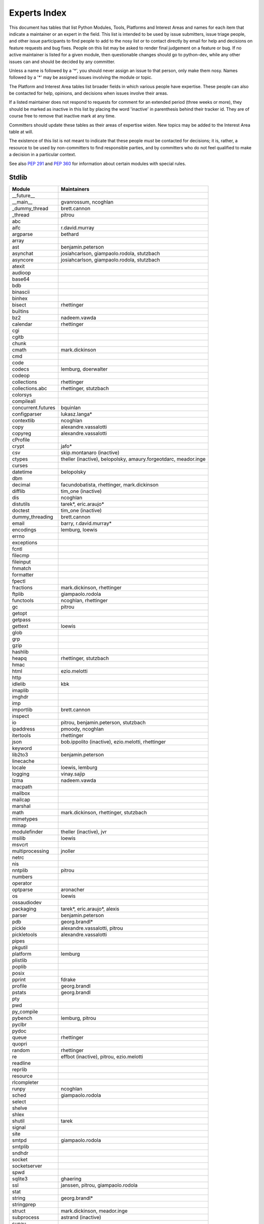 .. _experts:

Experts Index
=================

This document has tables that list Python Modules, Tools, Platforms and
Interest Areas and names for each item that indicate a maintainer or an
expert in the field.  This list is intended to be used by issue submitters,
issue triage people, and other issue participants to find people to add to
the nosy list or to contact directly by email for help and decisions on
feature requests and bug fixes.  People on this list may be asked to render
final judgement on a feature or bug.  If no active maintainer is listed for
a given module, then questionable changes should go to python-dev, while
any other issues can and should be decided by any committer.

Unless a name is followed by a '*', you should never assign an issue to
that person, only make them nosy.  Names followed by a '*' may be assigned
issues involving the module or topic.

.. TODO document automatic assignment/nosy: people need not add them manually

The Platform and Interest Area tables list broader fields in which various
people have expertise.  These people can also be contacted for help,
opinions, and decisions when issues involve their areas.

If a listed maintainer does not respond to requests for comment for an
extended period (three weeks or more), they should be marked as inactive
in this list by placing the word 'inactive' in parenthesis behind their
tracker id.  They are of course free to remove that inactive mark at
any time.

Committers should update these tables as their areas of expertise widen.
New topics may be added to the Interest Area table at will.

The existence of this list is not meant to indicate that these people
*must* be contacted for decisions; it is, rather, a resource to be used
by non-committers to find responsible parties, and by committers who do
not feel qualified to make a decision in a particular context.

See also :PEP:`291` and :PEP:`360` for information about certain modules
with special rules.


Stdlib
------
====================  =============================================
Module                Maintainers
====================  =============================================
__future__
__main__              gvanrossum, ncoghlan
_dummy_thread         brett.cannon
_thread               pitrou
abc
aifc                  r.david.murray
argparse              bethard
array
ast                   benjamin.peterson
asynchat              josiahcarlson, giampaolo.rodola, stutzbach
asyncore              josiahcarlson, giampaolo.rodola, stutzbach
atexit
audioop
base64
bdb
binascii
binhex
bisect                rhettinger
builtins
bz2                   nadeem.vawda
calendar              rhettinger
cgi
cgitb
chunk
cmath                 mark.dickinson
cmd
code
codecs                lemburg, doerwalter
codeop
collections           rhettinger
collections.abc       rhettinger, stutzbach
colorsys
compileall
concurrent.futures    bquinlan
configparser          lukasz.langa*
contextlib            ncoghlan
copy                  alexandre.vassalotti
copyreg               alexandre.vassalotti
cProfile
crypt                 jafo*
csv                   skip.montanaro (inactive)
ctypes                theller (inactive), belopolsky, amaury.forgeotdarc,
                      meador.inge
curses
datetime              belopolsky
dbm
decimal               facundobatista, rhettinger, mark.dickinson
difflib               tim_one (inactive)
dis                   ncoghlan
distutils             tarek*, eric.araujo*
doctest               tim_one (inactive)
dummy_threading       brett.cannon
email                 barry, r.david.murray*
encodings             lemburg, loewis
errno
exceptions
fcntl
filecmp
fileinput
fnmatch
formatter
fpectl
fractions             mark.dickinson, rhettinger
ftplib                giampaolo.rodola
functools             ncoghlan, rhettinger
gc                    pitrou
getopt
getpass
gettext               loewis
glob
grp
gzip
hashlib
heapq                 rhettinger, stutzbach
hmac
html                  ezio.melotti
http
idlelib               kbk
imaplib
imghdr
imp
importlib             brett.cannon
inspect
io                    pitrou, benjamin.peterson, stutzbach
ipaddress             pmoody, ncoghlan
itertools             rhettinger
json                  bob.ippolito (inactive), ezio.melotti, rhettinger
keyword
lib2to3               benjamin.peterson
linecache
locale                loewis, lemburg
logging               vinay.sajip
lzma                  nadeem.vawda
macpath
mailbox
mailcap
marshal
math                  mark.dickinson, rhettinger, stutzbach
mimetypes
mmap
modulefinder          theller (inactive), jvr
msilib                loewis
msvcrt
multiprocessing       jnoller
netrc
nis
nntplib               pitrou
numbers
operator
optparse              aronacher
os                    loewis
ossaudiodev
packaging             tarek*, eric.araujo*, alexis
parser                benjamin.peterson
pdb                   georg.brandl*
pickle                alexandre.vassalotti, pitrou
pickletools           alexandre.vassalotti
pipes
pkgutil
platform              lemburg
plistlib
poplib
posix
pprint                fdrake
profile               georg.brandl
pstats                georg.brandl
pty
pwd
py_compile
pybench               lemburg, pitrou
pyclbr
pydoc
queue                 rhettinger
quopri
random                rhettinger
re                    effbot (inactive), pitrou, ezio.melotti
readline
reprlib
resource
rlcompleter
runpy                 ncoghlan
sched                 giampaolo.rodola
select
shelve
shlex
shutil                tarek
signal
site
smtpd                 giampaolo.rodola
smtplib
sndhdr
socket
socketserver
spwd
sqlite3               ghaering
ssl                   janssen, pitrou, giampaolo.rodola
stat
string                georg.brandl*
stringprep
struct                mark.dickinson, meador.inge
subprocess            astrand (inactive)
sunau
symbol
symtable              benjamin.peterson
sys
sysconfig             tarek
syslog                jafo*
tabnanny              tim_one (inactive)
tarfile               lars.gustaebel
telnetlib
tempfile              georg.brandl, ncoghlan
termios
test
textwrap              georg.brandl
threading             pitrou
time                  belopolsky
timeit                georg.brandl
tkinter               gpolo
token                 georg.brandl
tokenize              meador.inge
trace                 belopolsky
traceback             georg.brandl*
tty
turtle                gregorlingl
types
unicodedata           loewis, lemburg, ezio.melotti
unittest              michael.foord*, ezio.melotti
unittest.mock         michael.foord*
urllib                orsenthil
uu
uuid
warnings              brett.cannon
wave
weakref               fdrake, pitrou
webbrowser            georg.brandl
winreg                brian.curtin*, stutzbach
winsound              effbot (inactive)
wsgiref               pje
xdrlib
xml.dom
xml.dom.minidom
xml.dom.pulldom
xml.etree             effbot (inactive), eli.bendersky
xml.parsers.expat
xml.sax
xml.sax.handler
xml.sax.saxutils
xml.sax.xmlreader
xmlrpc                loewis
zipfile               alanmcintyre
zipimport
zlib                  nadeem.vawda
====================  =============================================


Tools
-----
==================  ===========
Tool                Maintainers
==================  ===========
pybench             lemburg
==================  ===========


Platforms
---------
===================   ===========
Platform              Maintainers
===================   ===========
AIX
Cygwin                jlt63, stutzbach
FreeBSD
HP-UX
Linux
Mac OS X              ronaldoussoren, ned.deily
NetBSD1
OS2/EMX               aimacintyre
Solaris/OpenIndiana   jcea
Windows               tim.golden, brian.curtin
===================   ===========


Miscellaneous
-------------
==================  ===========
Interest Area       Maintainers
==================  ===========
algorithms
ast/compiler        ncoghlan, benjamin.peterson, brett.cannon, georg.brandl
autoconf/makefiles
bsd
bug tracker         ezio.melotti
buildbots
bytecode            pitrou
context managers    ncoghlan
data formats        mark.dickinson, georg.brandl
database            lemburg
devguide            ncoghlan, eric.araujo
documentation       georg.brandl, ezio.melotti, eric.araujo
GUI
i18n                lemburg, eric.araujo
import machinery    brett.cannon, ncoghlan
io                  pitrou, benjamin.peterson, stutzbach
locale              lemburg, loewis
mathematics         mark.dickinson, eric.smith, lemburg, stutzbach
memory management   tim_one, lemburg
networking          giampaolo.rodola
packaging           tarek, lemburg, alexis, eric.araujo
py3 transition      benjamin.peterson
release management  tarek, lemburg, benjamin.peterson, barry, loewis,
                    gvanrossum, anthonybaxter, eric.araujo, ned.deily
str.format          eric.smith
testing             michael.foord, pitrou, ezio.melotti
test coverage       ncoghlan, giampaolo.rodola
threads             pitrou
time and dates      lemburg, belopolsky
unicode             lemburg, ezio.melotti, haypo, benjamin.peterson
version control     eric.araujo
==================  ===========
